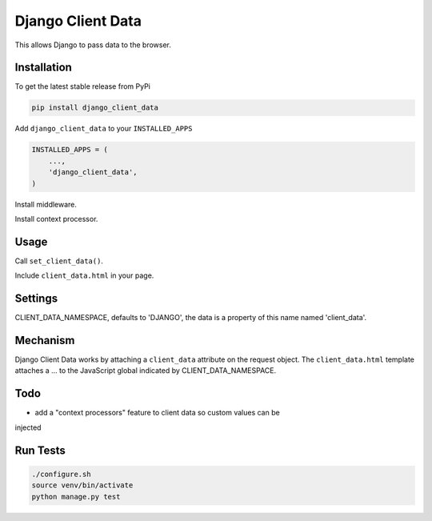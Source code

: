 Django Client Data
==================

This allows Django to pass data to the browser.

Installation
------------

To get the latest stable release from PyPi

.. code-block:: bash

    pip install django_client_data

Add ``django_client_data`` to your ``INSTALLED_APPS``

.. code-block:: python

    INSTALLED_APPS = (
        ...,
        'django_client_data',
    )

Install middleware.

Install context processor.

Usage
-----

Call ``set_client_data()``.

Include ``client_data.html`` in your page.

Settings
--------

CLIENT_DATA_NAMESPACE, defaults to 'DJANGO', the data is a property of this name
named 'client_data'.

Mechanism
---------

Django Client Data works by attaching a ``client_data`` attribute on the request
object.  The ``client_data.html`` template attaches a ... to the JavaScript
global indicated by CLIENT_DATA_NAMESPACE.

Todo
----

* add a "context processors" feature to client data so custom values can be
injected

Run Tests
---------

.. code-block:: bash

    ./configure.sh
    source venv/bin/activate
    python manage.py test
